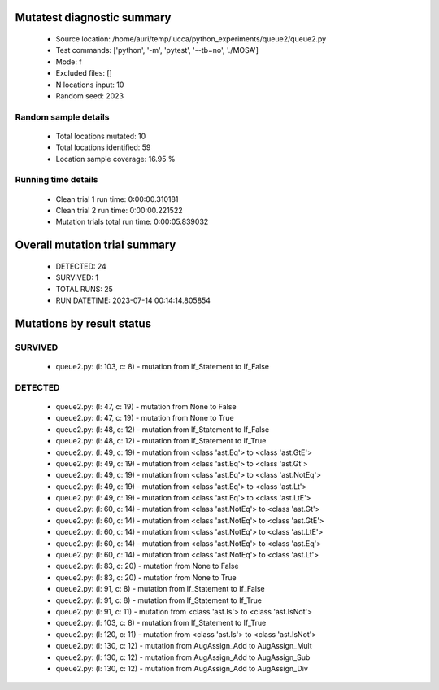 Mutatest diagnostic summary
===========================
 - Source location: /home/auri/temp/lucca/python_experiments/queue2/queue2.py
 - Test commands: ['python', '-m', 'pytest', '--tb=no', './MOSA']
 - Mode: f
 - Excluded files: []
 - N locations input: 10
 - Random seed: 2023

Random sample details
---------------------
 - Total locations mutated: 10
 - Total locations identified: 59
 - Location sample coverage: 16.95 %


Running time details
--------------------
 - Clean trial 1 run time: 0:00:00.310181
 - Clean trial 2 run time: 0:00:00.221522
 - Mutation trials total run time: 0:00:05.839032

Overall mutation trial summary
==============================
 - DETECTED: 24
 - SURVIVED: 1
 - TOTAL RUNS: 25
 - RUN DATETIME: 2023-07-14 00:14:14.805854


Mutations by result status
==========================


SURVIVED
--------
 - queue2.py: (l: 103, c: 8) - mutation from If_Statement to If_False


DETECTED
--------
 - queue2.py: (l: 47, c: 19) - mutation from None to False
 - queue2.py: (l: 47, c: 19) - mutation from None to True
 - queue2.py: (l: 48, c: 12) - mutation from If_Statement to If_False
 - queue2.py: (l: 48, c: 12) - mutation from If_Statement to If_True
 - queue2.py: (l: 49, c: 19) - mutation from <class 'ast.Eq'> to <class 'ast.GtE'>
 - queue2.py: (l: 49, c: 19) - mutation from <class 'ast.Eq'> to <class 'ast.Gt'>
 - queue2.py: (l: 49, c: 19) - mutation from <class 'ast.Eq'> to <class 'ast.NotEq'>
 - queue2.py: (l: 49, c: 19) - mutation from <class 'ast.Eq'> to <class 'ast.Lt'>
 - queue2.py: (l: 49, c: 19) - mutation from <class 'ast.Eq'> to <class 'ast.LtE'>
 - queue2.py: (l: 60, c: 14) - mutation from <class 'ast.NotEq'> to <class 'ast.Gt'>
 - queue2.py: (l: 60, c: 14) - mutation from <class 'ast.NotEq'> to <class 'ast.GtE'>
 - queue2.py: (l: 60, c: 14) - mutation from <class 'ast.NotEq'> to <class 'ast.LtE'>
 - queue2.py: (l: 60, c: 14) - mutation from <class 'ast.NotEq'> to <class 'ast.Eq'>
 - queue2.py: (l: 60, c: 14) - mutation from <class 'ast.NotEq'> to <class 'ast.Lt'>
 - queue2.py: (l: 83, c: 20) - mutation from None to False
 - queue2.py: (l: 83, c: 20) - mutation from None to True
 - queue2.py: (l: 91, c: 8) - mutation from If_Statement to If_False
 - queue2.py: (l: 91, c: 8) - mutation from If_Statement to If_True
 - queue2.py: (l: 91, c: 11) - mutation from <class 'ast.Is'> to <class 'ast.IsNot'>
 - queue2.py: (l: 103, c: 8) - mutation from If_Statement to If_True
 - queue2.py: (l: 120, c: 11) - mutation from <class 'ast.Is'> to <class 'ast.IsNot'>
 - queue2.py: (l: 130, c: 12) - mutation from AugAssign_Add to AugAssign_Mult
 - queue2.py: (l: 130, c: 12) - mutation from AugAssign_Add to AugAssign_Sub
 - queue2.py: (l: 130, c: 12) - mutation from AugAssign_Add to AugAssign_Div
